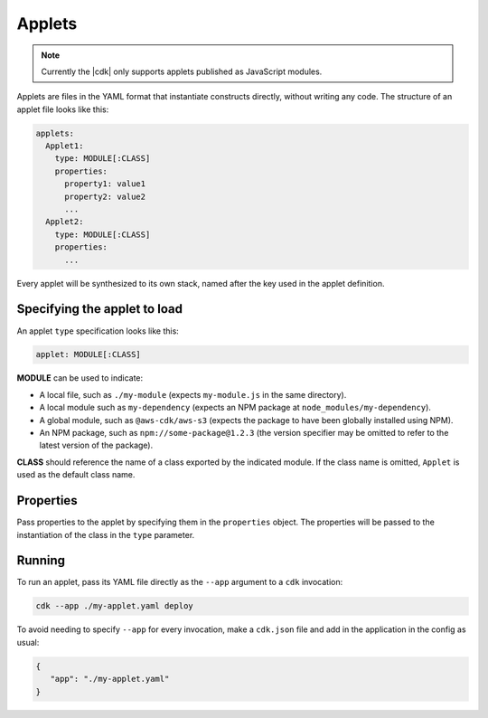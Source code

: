 .. Copyright 2010-2018 Amazon.com, Inc. or its affiliates. All Rights Reserved.

   This work is licensed under a Creative Commons Attribution-NonCommercial-ShareAlike 4.0
   International License (the "License"). You may not use this file except in compliance with the
   License. A copy of the License is located at http://creativecommons.org/licenses/by-nc-sa/4.0/.

   This file is distributed on an "AS IS" BASIS, WITHOUT WARRANTIES OR CONDITIONS OF ANY KIND,
   either express or implied. See the License for the specific language governing permissions and
   limitations under the License.

.. _applets:

#######
Applets
#######

.. note:: Currently the |cdk| only supports applets published as JavaScript modules.

Applets are files in the YAML format that instantiate constructs directly,
without writing any code. The structure of an applet file looks like this:

.. code:: js

   applets:
     Applet1:
       type: MODULE[:CLASS]
       properties:
         property1: value1
         property2: value2
         ...
     Applet2:
       type: MODULE[:CLASS]
       properties:
         ...

Every applet will be synthesized to its own stack, named after the key used
in the applet definition.

Specifying the applet to load
=============================

An applet ``type`` specification looks like this:

.. code:: js

   applet: MODULE[:CLASS]

**MODULE** can be used to indicate:

* A local file, such as ``./my-module`` (expects ``my-module.js`` in the same
  directory).
* A local module such as ``my-dependency`` (expects an NPM package at
  ``node_modules/my-dependency``).
* A global module, such as ``@aws-cdk/aws-s3`` (expects the package to have been
  globally installed using NPM).
* An NPM package, such as ``npm://some-package@1.2.3`` (the version specifier
  may be omitted to refer to the latest version of the package).

**CLASS** should reference the name of a class exported by the indicated module.
If the class name is omitted, ``Applet`` is used as the default class name.

Properties
==========

Pass properties to the applet by specifying them in the ``properties`` object.
The properties will be passed to the instantiation of the class in the ``type``
parameter.

Running
=======

To run an applet, pass its YAML file directly as the ``--app`` argument to a
``cdk`` invocation:

.. code-block:: sh

   cdk --app ./my-applet.yaml deploy

To avoid needing to specify ``--app`` for every invocation, make a ``cdk.json``
file and add in the application in the config as usual:

.. code-block:: json

   {
      "app": "./my-applet.yaml"
   }
